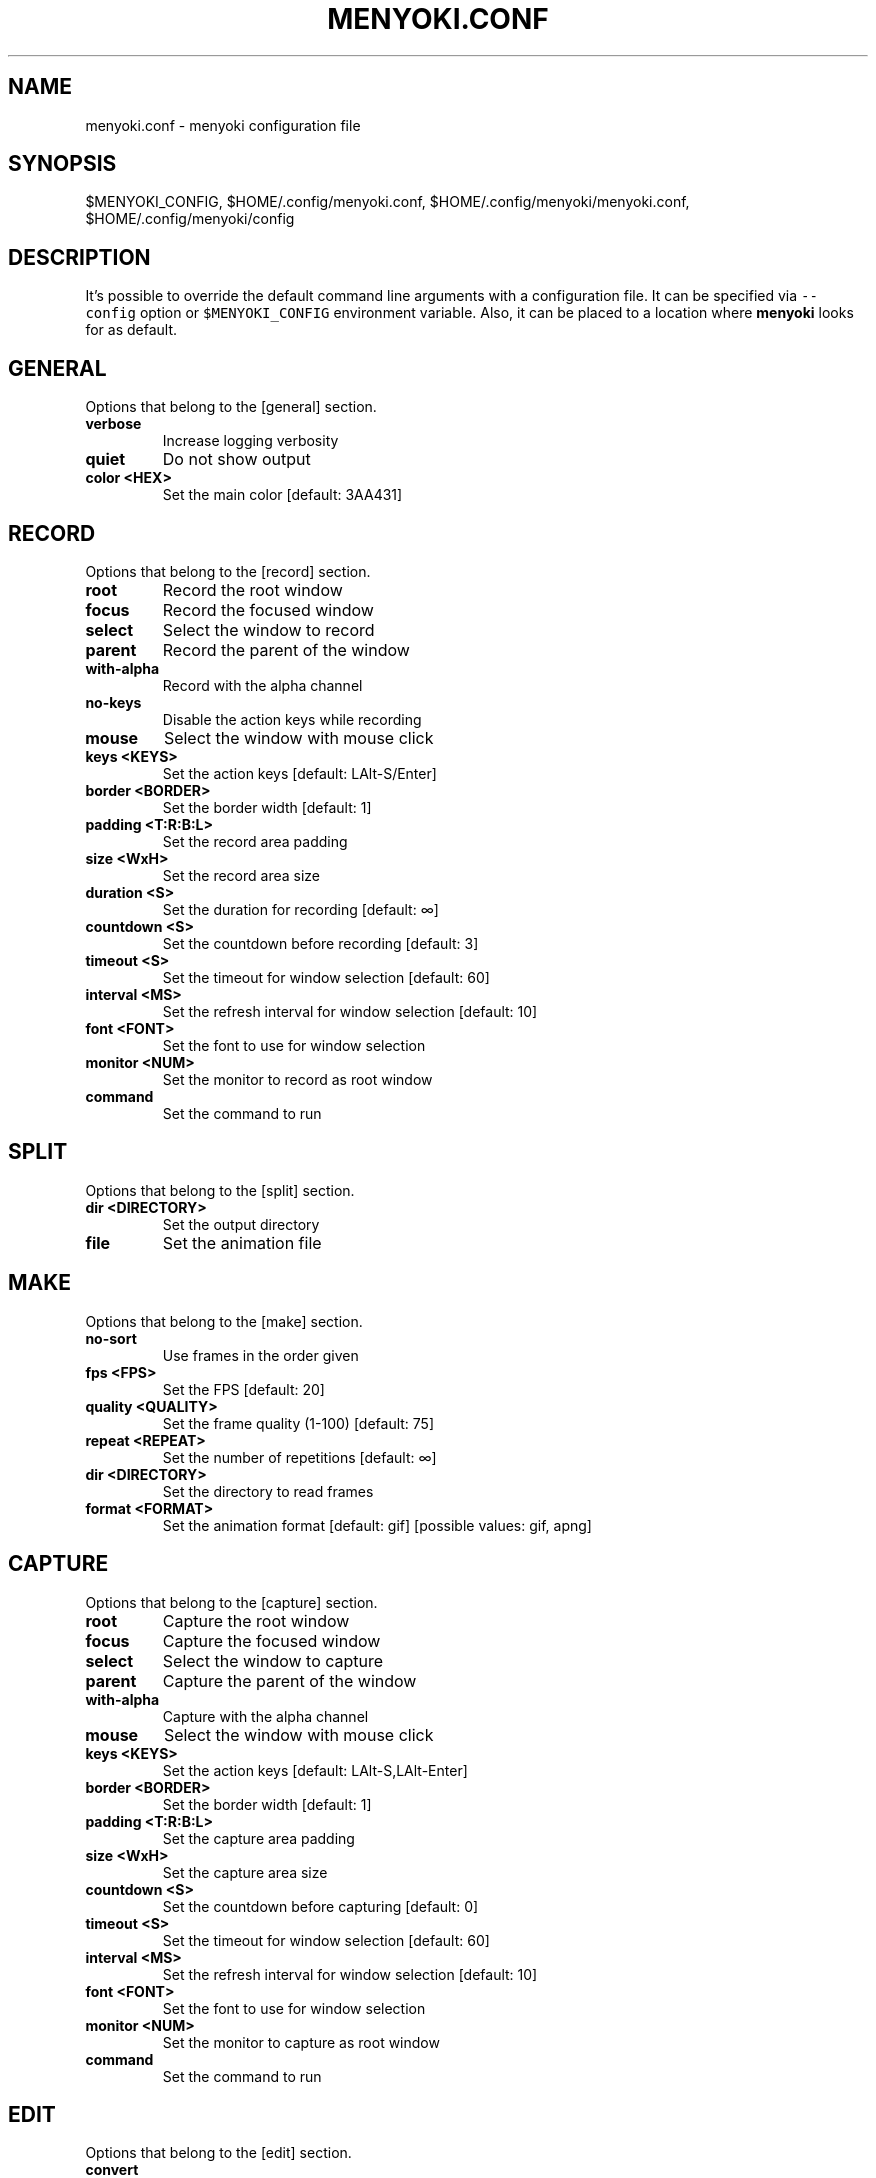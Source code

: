 .\" Manpage of menyoki.conf
.TH MENYOKI.CONF "5" "March 2021" "menyoki 1.3.0" "menyoki manual"
.SH NAME
menyoki.conf \- menyoki configuration file
.SH SYNOPSIS
$MENYOKI_CONFIG, $HOME/.config/menyoki.conf, $HOME/.config/menyoki/menyoki.conf, $HOME/.config/menyoki/config
.SH DESCRIPTION
.PP
It\[cq]s possible to override the default command line arguments with a
configuration file.
It can be specified via \f[C]--config\f[R] option or
\f[C]$MENYOKI_CONFIG\f[R] environment variable.
Also, it can be placed to a location where \f[B]menyoki\f[R] looks for
as default.
.PP
.SH GENERAL
Options that belong to the [general] section.
.TP
.B verbose
Increase logging verbosity
.TP
.B quiet
Do not show output
.TP
.B color <HEX>
Set the main color [default: 3AA431]
.SH RECORD
Options that belong to the [record] section.
.TP
.B root
Record the root window
.TP
.B focus
Record the focused window
.TP
.B select
Select the window to record
.TP
.B parent
Record the parent of the window
.TP
.B with-alpha
Record with the alpha channel
.TP
.B no-keys
Disable the action keys while recording
.TP
.B mouse
Select the window with mouse click
.TP
.B keys <KEYS>
Set the action keys [default: LAlt\-S/Enter]
.TP
.B border <BORDER>
Set the border width [default: 1]
.TP
.B padding <T:R:B:L>
Set the record area padding
.TP
.B size <WxH>
Set the record area size
.TP
.B duration <S>
Set the duration for recording [default: ∞]
.TP
.B countdown <S>
Set the countdown before recording [default: 3]
.TP
.B timeout <S>
Set the timeout for window selection [default: 60]
.TP
.B interval <MS>
Set the refresh interval for window selection [default: 10]
.TP
.B font <FONT>
Set the font to use for window selection
.TP
.B monitor <NUM>
Set the monitor to record as root window
.TP
.B command
Set the command to run
.SH SPLIT
Options that belong to the [split] section.
.TP
.B dir <DIRECTORY>
Set the output directory
.TP
.B file
Set the animation file
.SH MAKE
Options that belong to the [make] section.
.TP
.B no-sort
Use frames in the order given
.TP
.B fps <FPS>
Set the FPS [default: 20]
.TP
.B quality <QUALITY>
Set the frame quality (1-100) [default: 75]
.TP
.B repeat <REPEAT>
Set the number of repetitions [default: ∞]
.TP
.B dir <DIRECTORY>
Set the directory to read frames
.TP
.B format <FORMAT>
Set the animation format [default: gif]  [possible values: gif, apng]
.SH CAPTURE
Options that belong to the [capture] section.
.TP
.B root
Capture the root window
.TP
.B focus
Capture the focused window
.TP
.B select
Select the window to capture
.TP
.B parent
Capture the parent of the window
.TP
.B with-alpha
Capture with the alpha channel
.TP
.B mouse
Select the window with mouse click
.TP
.B keys <KEYS>
Set the action keys [default: LAlt-S,LAlt-Enter]
.TP
.B border <BORDER>
Set the border width [default: 1]
.TP
.B padding <T:R:B:L>
Set the capture area padding
.TP
.B size <WxH>
Set the capture area size
.TP
.B countdown <S>
Set the countdown before capturing [default: 0]
.TP
.B timeout <S>
Set the timeout for window selection [default: 60]
.TP
.B interval <MS>
Set the refresh interval for window selection [default: 10]
.TP
.B font <FONT>
Set the font to use for window selection
.TP
.B monitor <NUM>
Set the monitor to capture as root window
.TP
.B command
Set the command to run
.SH EDIT
Options that belong to the [edit] section.
.TP
.B convert
Convert image using the given encoder
.TP
.B grayscale
Convert image to grayscale
.TP
.B invert
Invert the colors of the image
.TP
.B crop <T:R:B:L>
Apply padding to crop the image
.TP
.B resize <WxH>
Resize the image without keeping the aspect ratio
.TP
.B ratio <RATIO>
Resize the image proportionally by aspect ratio [default:
1.0]
.TP
.B rotate <ROTATE>
Rotate the image (clockwise) [possible values: 90, 180,
270]
.TP
.B flip <FLIP>
Flip the image [possible values: horizontal, vertical]
.TP
.B blur <SIGMA>
Blur the image [default: 0.0]
.TP
.B hue <HUE>
Adjust the hue of the image [default: ±0]
.TP
.B contrast <CONTRAST>
Adjust the contrast of the image [default: ±0.0]
.TP
.B brightness <BRIGHTNESS>
Adjust the brightness of the image [default: ±0]
.TP
.B filter <FILTER>
Set the sampling filter for scaling [default: lanczos3]
[possible values: nearest, triangle, catmull\-rom,
gaussian, lanczos3]
.TP
.B file
Set the input file
.SH ANALYZE
Options that belong to the [analyze] section.
.TP
.B timestamp
Use Unix timestamp for report dates
.TP
.B time-zone <TIMEZONE>
Set the time zone of the report [default: utc]  [possible
values: utc, local]
.TP
.B file
Set the image file
.SH SAVE
Options that belong to the [save] section.
.TP
.B with-extension
Always save the file with an extension
.TP
.B timestamp
Add Unix timestamp to the file name
.TP
.B date <FORMAT>
Add formatted date/time to the file name [default: %Y%m%dT%H%M%S]
.TP
.B file
Set the output file
.SH GIF
Options that belong to the [gif] section.
.TP
.B gifski
Use the gifski encoder
.TP
.B fast
Encode 3 times faster (gifski)
.TP
.B fps <FPS>
Set the FPS [default: 20]
.TP
.B quality <QUALITY>
Set the frame quality (1-100) [default: 75]
.TP
.B repeat <REPEAT>
Set the number of repetitions [default: ∞]
.TP
.B speed <SPEED>
Set the animation speed [default: 1.0]
.TP
.B cut-beginning <S>
Cut the beginning of the animation [default: 0.0]
.TP
.B cut-end <S>
Cut the end of the anim [default: 0.0]
.SH APNG
Options that belong to the [apng] section.
.TP
.B fps <FPS>
Set the FPS [default: 20]
.TP
.B repeat <REPEAT>
Set the number of repetitions [default: ∞]
.TP
.B speed <SPEED>
Set the animation speed [default: 1.0]
.TP
.B cut-beginning <S>
Cut the beginning of the animation [default: 0.0]
.TP
.B cut-end <S>
Cut the end of the anim [default: 0.0]
.SH PNG
Options that belong to the [png] section.
.TP
.B compression <COMPRESSION>
Set the compression level [default: fast]
[possible values: default, fast, best, huffman, rle]
.TP
.B filter <FILTER>
Set the filter algorithm [default: sub]
[possible values: none, sub, up, avg, paeth]
.SH JPG
Options that belong to the [jpg] section.
.TP
.B quality <QUALITY>
Set the image quality (1-100) [default: 90]
.SH PNM
Options that belong to the [pnm] section.
.TP
.B format <FORMAT>
Set the PNM format [default: pixmap]  [possible values:
bitmap, graymap, pixmap, arbitrary]
.TP
.B encoding <ENCODING>
Set the encoding for storing the samples [default: binary]
[possible values: binary, ascii]
.SH ENVIRONMENT
.PP
Corresponding environment variables can be set for overriding the
command line flags and options.
The general prototype of the variables that \f[B]menyoki\f[R] checks are
the following:
.PP
\f[C]MENYOKI_{SECTION}_{ARGUMENT}=value\f[R]
.SS Examples
.PP
.TS
tab(@);
lw(35.6n) lw(34.4n).
T{
Command
T}@T{
Environment Variables
T}
_
T{
\f[C]menyoki --quiet\f[R]
T}@T{
\f[C]MENYOKI_GENERAL_QUIET=true\f[R]
T}
T{
\f[C]menyoki record gif --fps 10 save --timestamp\f[R]
T}@T{
\f[C]MENYOKI_GIF_FPS=10 MENYOKI_SAVE_TIMESTAMP=true\f[R]
T}
T{
\f[C]menyoki capture --size 200x300 jpg --quality 100\f[R]
T}@T{
\f[C]MENYOKI_CAPTURE_SIZE=200x300 MENYOKI_JPG_QUALITY=100\f[R]
T}
T{
\f[C]menyoki edit test.png --ratio 2.0 --filter triangle\f[R]
T}@T{
\f[C]MENYOKI_EDIT_RATIO=2.0 MENYOKI_EDIT_FILTER=triangle\f[R]
T}
T{
\f[C]menyoki split test.gif --dir frames/ pnm --format graymap\f[R]
T}@T{
\f[C]MENYOKI_SPLIT_DIR=frames/ MENYOKI_PNM_FORMAT=graymap\f[R]
T}
T{
\f[C]menyoki analyze test.png --timestamp save --date %H%M%S\f[R]
T}@T{
\f[C]MENYOKI_ANALYZE_TIMESTAMP=true MENYOKI_SAVE_DATE=%H%M%S\f[R]
T}
.TE
.SH AUTHOR
Written by Orhun Parmaksız <orhunparmaksiz@gmail.com>
.SH REPORTING BUGS
Contact the author via email or use GitHub Issues for reporting bugs: <https://github.com/orhun/menyoki/issues/>
.SH COPYRIGHT
Copyright © 2020 Orhun Parmaksız
.RS 0
Licensed under GPLv3: <https://gnu.org/licenses/gpl.html>
.SH "SEE ALSO"
.BR menyoki (1)

See the project homepage at <https://github.com/orhun/menyoki> for full documentation.
